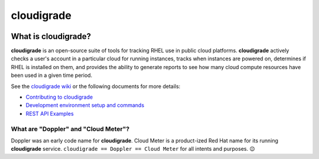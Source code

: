***********
cloudigrade
***********

|license| |Build Status| |codecov|


What is cloudigrade?
====================

**cloudigrade** is an open-source suite of tools for tracking RHEL use in public cloud platforms. **cloudigrade** actively checks a user's account in a particular cloud for running instances, tracks when instances are powered on, determines if RHEL is installed on them, and provides the ability to generate reports to see how many cloud compute resources have been used in a given time period.

See the `cloudigrade wiki <https://github.com/cloudigrade/cloudigrade/wiki>`_ or the following documents for more details:

- `Contributing to cloudigrade <./CONTRIBUTING.rst>`_
- `Development environment setup and commands <./docs/development-environment.rst>`_
- `REST API Examples <./docs/rest-api-examples.rst>`_


What are "Doppler" and "Cloud Meter"?
-------------------------------------

Doppler was an early code name for **cloudigrade**. Cloud Meter is a product-ized Red Hat name for its running **cloudigrade** service. ``cloudigrade == Doppler == Cloud Meter`` for all intents and purposes. 😉


.. |license| image:: https://img.shields.io/github/license/cloudigrade/cloudigrade.svg
   :target: https://github.com/cloudigrade/cloudigrade/blob/master/LICENSE
.. |Build Status| image:: https://github.com/cloudigrade/cloudigrade/actions/workflows/push.yml/badge.svg?branch=master
   :target: https://github.com/cloudigrade/cloudigrade/actions?query=branch%3Amaster
.. |codecov| image:: https://codecov.io/gh/cloudigrade/cloudigrade/branch/master/graph/badge.svg
   :target: https://codecov.io/gh/cloudigrade/cloudigrade

